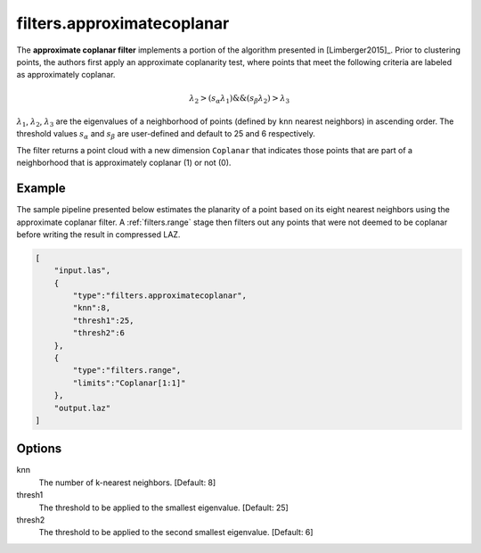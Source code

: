 .. _filters.approximatecoplanar:

filters.approximatecoplanar
===============================================================================

The **approximate coplanar filter** implements a portion of the algorithm
presented
in [Limberger2015]_. Prior to clustering points, the authors first apply an
approximate coplanarity test, where points that meet the following criteria are
labeled as approximately coplanar.

.. math::

  \lambda_2 > (s_{\alpha}\lambda_1) \&\& (s_{\beta}\lambda_2) > \lambda_3

:math:`\lambda_1`, :math:`\lambda_2`, :math:`\lambda_3` are the eigenvalues of
a neighborhood of points (defined by ``knn`` nearest neighbors) in ascending
order. The threshold values :math:`s_{\alpha}` and :math:`s_{\beta}` are
user-defined and default to 25 and 6 respectively.

The filter returns a point cloud with a new dimension ``Coplanar`` that
indicates those points that are part of a neighborhood that is approximately
coplanar (1) or not (0).

.. embed::

Example
-------

The sample pipeline presented below estimates the planarity of a point based on
its eight nearest neighbors using the approximate coplanar filter. A
:ref:`filters.range` stage then filters out any points that were not
deemed to be coplanar before writing the result in compressed LAZ.

.. code-block:: json

  [
      "input.las",
      {
          "type":"filters.approximatecoplanar",
          "knn":8,
          "thresh1":25,
          "thresh2":6
      },
      {
          "type":"filters.range",
          "limits":"Coplanar[1:1]"
      },
      "output.laz"
  ]

Options
-------------------------------------------------------------------------------

knn
  The number of k-nearest neighbors. [Default: 8]

thresh1
  The threshold to be applied to the smallest eigenvalue. [Default: 25]

thresh2
  The threshold to be applied to the second smallest eigenvalue. [Default: 6]
